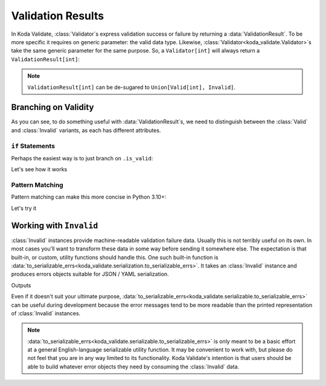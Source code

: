 Validation Results
==================

.. module:: koda_validate
    :noindex:

In Koda Validate, :class:`Validator`\s express validation success or failure by returning
a :data:`ValidationResult`. To be more specific it requires on generic parameter: the
valid data type. Likewise, :class:`Validator<koda_validate.Validator>`\s take the same
generic parameter for the same purpose. So, a ``Validator[int]`` will always return a
``ValidationResult[int]``:

.. testsetup:: 1

    from koda_validate import *

.. testcode:: 1

    validator: Validator[int] = IntValidator()

    result = validator(5)
    assert result.is_valid
    assert isinstance(result.val, int)  # mypy also knows ``result.val`` is an ``int``

.. note::

    ``ValidationResult[int]`` can be de-sugared to ``Union[Valid[int], Invalid]``.

Branching on Validity
---------------------

As you can see, to do something useful with :data:`ValidationResult`\s, we need to
distinguish between the :class:`Valid` and :class:`Invalid` variants, as each
has different attributes.

``if`` Statements
^^^^^^^^^^^^^^^^^
Perhaps the easiest way is to just branch on ``.is_valid``:

.. testcode:: if-statements

    from koda_validate import *

    def result_to_str(result: ValidationResult[str]) -> str:
        if result.is_valid:
            # mypy understands result is Valid[str]
            return result.val
        else:
            # mypy understands result is Invalid
            err_type_cls = result.err_type.__class__.__name__
            return (
                f"Error of type {err_type_cls}, "
                f"while validating {result.value} with {result.validator}"
            )

Let's see how it works

.. doctest:: if-statements

    >>> validator = StringValidator()
    >>> result_to_str(validator("abc123"))
    'abc123'

    >>> result_to_str(validator(0))
    'Error of type TypeErr, while validating 0 with StringValidator()'


Pattern Matching
^^^^^^^^^^^^^^^^
Pattern matching can make this more concise in Python 3.10+:

.. testcode:: pattern-matching

    from koda_validate import *

    def result_to_val(result: ValidationResult[str]) -> int | str:
        match result:
            case Valid(valid_val):
                return valid_val
            case Invalid(err_type, val, validator_):
                return (
                    f"Error of type {err_type.__class__.__name__}, "
                    f"while validating {val} with {validator_}"
                )

Let's try it

.. doctest:: pattern-matching

    >>> validator = IntValidator()
    >>> result_to_val(validator(123))
    123

    >>> result_to_val(validator("abc"))
    'Error of type TypeErr, while validating abc with IntValidator()'


Working with ``Invalid``
------------------------
:class:`Invalid` instances provide machine-readable validation failure data. Usually this is not terribly useful on its own.
In most cases you'll want to transform these data in some way before sending it somewhere else. The expectation is that
built-in, or custom, utility functions should handle this. One such built-in function is :data:`to_serializable_errs<koda_validate.serialization.to_serializable_errs>`. It
takes an :class:`Invalid` instance and produces errors objects suitable for JSON / YAML serialization.

.. testcode:: 3

    from koda_validate import *
    from koda_validate.serialization import to_serializable_errs

    validator = StringValidator()

    result = validator(123)
    assert isinstance(result, Invalid)

    print(to_serializable_errs(result))

Outputs

.. testoutput:: 3

    ['expected a string']

Even if it doesn't suit your ultimate purpose, :data:`to_serializable_errs<koda_validate.serializable.to_serializable_errs>` can be useful during
development because the error messages tend to be more readable than the printed representation of
:class:`Invalid` instances.

.. note::
    :data:`to_serializable_errs<koda_validate.serializable.to_serializable_errs>` is only meant to be a basic effort at a general English-language serializable
    utility function. It may be convenient to work with, but please do not feel that you are in any way
    limited to its functionality. Koda Validate's intention is that users should be able to build whatever
    error objects they need by consuming the :class:`Invalid` data.

